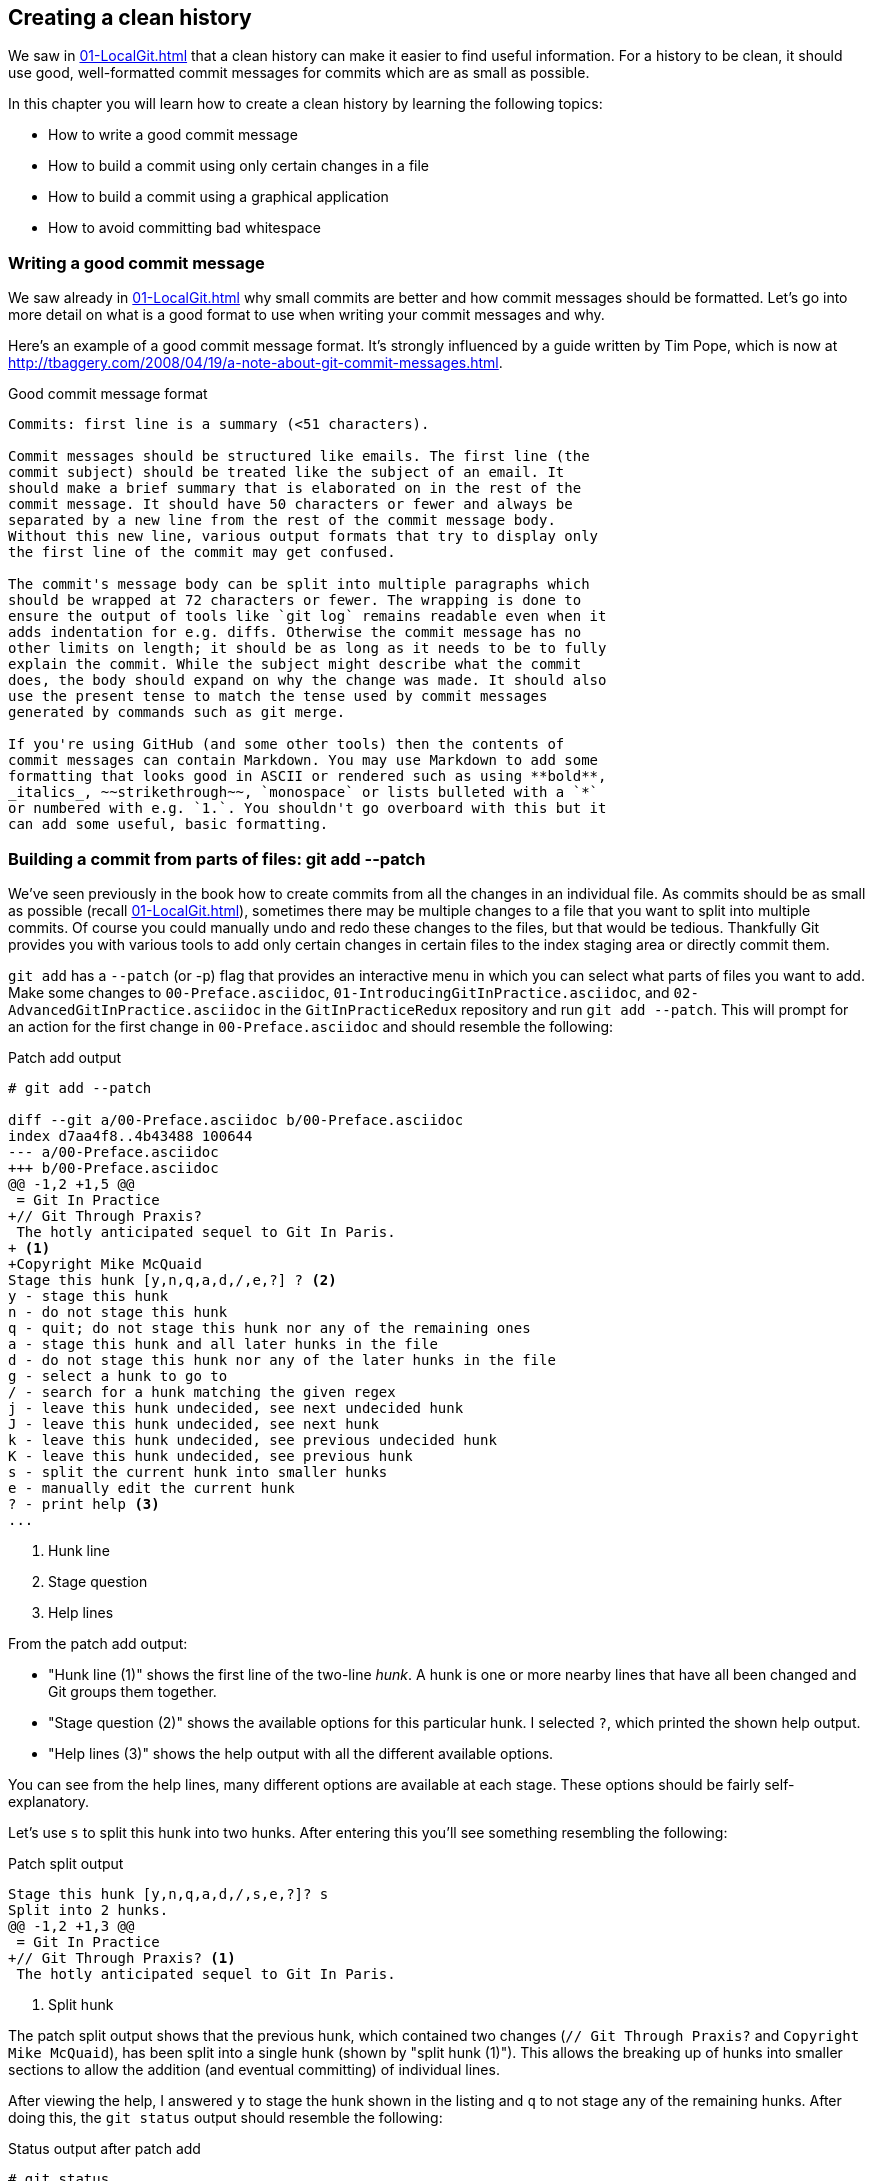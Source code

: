 ## Creating a clean history
ifdef::env-github[:outfilesuffix: .adoc]

We saw in <<01-LocalGit#viewing-history-git-log-gitk-gitx>> that a clean history can make it easier to find useful information. For a history to be clean, it should use good, well-formatted commit messages for commits which are as small as possible.

// usual Manning style is just "In this chapter" and the bullets
In this chapter you will learn how to create a clean history by learning the following topics:

* How to write a good commit message
* How to build a commit using only certain changes in a file
* How to build a commit using a graphical application
* How to avoid committing bad whitespace

### Writing a good commit message
We saw already in <<01-LocalGit#viewing-history-git-log-gitk-gitx>> why small commits are better and how commit messages should be formatted. Let's go into more detail on what is a good format to use when writing your commit messages and why.

Here's an example of a good commit message format. It's strongly influenced by
a guide written by Tim Pope, which is now at
http://tbaggery.com/2008/04/19/a-note-about-git-commit-messages.html.

// BEN: this looks like it's formatted as a listing, and I'm not sure why
// BEN: if I were editing this, I would definitely remove all the "e.g."s but am unsure how to handle if it's supposed to be a listing with limited line length

.Good commit message format
```
Commits: first line is a summary (<51 characters).

Commit messages should be structured like emails. The first line (the
commit subject) should be treated like the subject of an email. It
should make a brief summary that is elaborated on in the rest of the
commit message. It should have 50 characters or fewer and always be
separated by a new line from the rest of the commit message body.
Without this new line, various output formats that try to display only
the first line of the commit may get confused.

The commit's message body can be split into multiple paragraphs which
should be wrapped at 72 characters or fewer. The wrapping is done to
ensure the output of tools like `git log` remains readable even when it
adds indentation for e.g. diffs. Otherwise the commit message has no
other limits on length; it should be as long as it needs to be to fully
explain the commit. While the subject might describe what the commit
does, the body should expand on why the change was made. It should also
use the present tense to match the tense used by commit messages
generated by commands such as git merge.

If you're using GitHub (and some other tools) then the contents of
commit messages can contain Markdown. You may use Markdown to add some
formatting that looks good in ASCII or rendered such as using **bold**,
_italics_, ~~strikethrough~~, `monospace` or lists bulleted with a `*`
or numbered with e.g. `1.`. You shouldn't go overboard with this but it
can add some useful, basic formatting.
```

### Building a commit from parts of files: git add --patch
We've seen previously in the book how to create commits from all the changes in an individual file. As commits should be as small as possible (recall <<01-LocalGit#viewing-history-git-log-gitk-gitx>>), sometimes there may be multiple changes to a file that you want to split into multiple commits. Of course you could manually undo and redo these changes to the files, but that would be tedious. Thankfully Git provides you with various tools to add only certain changes in certain files to the index staging area or directly commit them.

`git add` has a `--patch` (or -`p`) flag that provides an interactive menu in which you can select what parts of files you want to add. Make some changes to `00-Preface.asciidoc`, `01-IntroducingGitInPractice.asciidoc`, and `02-AdvancedGitInPractice.asciidoc` in the `GitInPracticeRedux` repository and run `git add --patch`. This will prompt for an action for the first change in `00-Preface.asciidoc` and should resemble the following:

.Patch add output
```
# git add --patch

diff --git a/00-Preface.asciidoc b/00-Preface.asciidoc
index d7aa4f8..4b43488 100644
--- a/00-Preface.asciidoc
+++ b/00-Preface.asciidoc
@@ -1,2 +1,5 @@
 = Git In Practice
+// Git Through Praxis?
 The hotly anticipated sequel to Git In Paris.
+ <1>
+Copyright Mike McQuaid
Stage this hunk [y,n,q,a,d,/,e,?] ? <2>
y - stage this hunk
n - do not stage this hunk
q - quit; do not stage this hunk nor any of the remaining ones
a - stage this hunk and all later hunks in the file
d - do not stage this hunk nor any of the later hunks in the file
g - select a hunk to go to
/ - search for a hunk matching the given regex
j - leave this hunk undecided, see next undecided hunk
J - leave this hunk undecided, see next hunk
k - leave this hunk undecided, see previous undecided hunk
K - leave this hunk undecided, see previous hunk
s - split the current hunk into smaller hunks
e - manually edit the current hunk
? - print help <3>
...
```
<1> Hunk line
<2> Stage question
<3> Help lines

From the patch add output:

* "Hunk line (1)" shows the first line of the two-line _hunk_. A hunk is one or more nearby lines that have all been changed and Git groups them together.
* "Stage question (2)" shows the available options for this particular hunk. I selected `?`, which printed the shown help output.
* "Help lines (3)" shows the help output with all the different available options.

You can see from the help lines, many different options are available at each stage. These options should be fairly self-explanatory.

Let's use `s` to split this hunk into two hunks. After entering this you'll see something resembling the following:

.Patch split output
```
Stage this hunk [y,n,q,a,d,/,s,e,?]? s
Split into 2 hunks.
@@ -1,2 +1,3 @@
 = Git In Practice
+// Git Through Praxis? <1>
 The hotly anticipated sequel to Git In Paris.
```
<1> Split hunk

The patch split output shows that the previous hunk, which contained two changes (`// Git Through Praxis?` and `Copyright Mike McQuaid`), has been split into a single hunk (shown by "split hunk (1)"). This allows the breaking up of hunks into smaller sections to allow the addition (and eventual committing) of individual lines.

After viewing the help, I answered `y` to stage the hunk shown in the listing and `q` to not stage any of the remaining hunks. After doing this, the `git status` output should resemble the following:

.Status output after patch add
```
# git status

On branch master
Your branch is up-to-date with 'origin/master'.

Changes to be committed:
  (use "git reset HEAD <file>..." to unstage)

	modified:   00-Preface.asciidoc <1>

Changes not staged for commit:
  (use "git add <file>..." to update what will be committed)
  (use "git checkout -- <file>..." to discard changes in working
  directory)

	modified:   00-Preface.asciidoc <2>
	modified:   01-IntroducingGitInPractice.asciidoc <2>
	modified:   02-AdvancedGitInPractice.asciidoc <2>
```
<1> Staged file
<2> Unstaged file

From the status output after patch add:

* "Staged file (1)" shows the file that had a hunk staged.
* "Unstaged file (2)" shows the two files that have changes but none of them were staged and the first file that had a single hunk staged and some hunks unstaged.

Let's undo this add to the staging area now by running `git reset master`.

`git commit` also has a `--patch` (or `-i` but, confusingly, not `-p`) flag. It also provides the same interactive menu. Now run `git commit --patch --message "Preface: add potential new title."`:

.Patch commit output
```
# git commit --patch --message "Preface: add potential new title."

diff --git a/00-Preface.asciidoc b/00-Preface.asciidoc
index d7aa4f8..4b43488 100644
--- a/00-Preface.asciidoc
+++ b/00-Preface.asciidoc
@@ -1,2 +1,5 @@
 = Git In Practice
+// Git Through Praxis?
 The hotly anticipated sequel to Git In Paris.
+
+Copyright Mike McQuaid
Stage this hunk [y,n,q,a,d,/,e,?]? s
Split into 2 hunks.
@@ -1,2 +1,3 @@
 = Git In Practice
+// Git Through Praxis?
 The hotly anticipated sequel to Git In Paris.
Stage this hunk [y,n,q,a,d,/,j,J,g,e,?]? y
@@ -2 +3,3 @@
 The hotly anticipated sequel to Git In Paris.
+
+Copyright Mike McQuaid
Stage this hunk [y,n,q,a,d,/,K,g,e,?]? q

[master eec78b2] Preface: add potential new title. <1>
 1 file changed, 1 insertion(+)
```
<1> New commit

`git commit --patch` is equivalent to `git add --patch && git commit`. I performed the same actions with `git commit --patch` as with `git add --patch`; I split the first hunk with `s`, staged the first hunk split with `y`, and then didn't stage any of the others with `q`. The output is appended with the "new commit (1)" information that we'd expect from `git commit` but otherwise identical to that from `git add --patch`. `

Now run `git reset HEAD^` to undo the current commit so we can try and stage hunks graphically.

### Graphically building a commit from parts of files
As you may have noticed, throughout this book I mostly prefer to use (and therefore teach you to use) the Git command-line application rather than GUIs. There are a few exceptions: I use GitX (or `gitk`) (first seen in <<01-LocalGit#viewing-history-git-log-gitk-gitx>>) to easily visualize the history of a repository.

We saw in <<building-a-commit-from-parts-of-files-git-add-patch>> how to build commits from parts of files from the Git command-line application, but it's a task I've found is far easier using a graphical application. In this section I'll show you how to do this with GitX or `git-gui` (which provides this functionality in a separate application).

#### Graphically building a commit in GitX
GitX provides a staging mode that also allows adding entire files or individual hunks to staging provides support for graphically staging hunks. If you click on the "Stage" in the top-right of GitX it should resemble the following:

// BEN: it looks like the figure shows what happens after you click Stage, so it's not clear what "stage" is: is it a button, similar to the Unstage button in the figure?
// BEN: we most likely should remove the quotes around "Stage" but I don't know whether it should be changed to "click Stage in the top right" or "click the Stage button"

.GitX stage mode
[[gitx-stage]]
image::diagrams/12-GitXBeforeStage.png[]

// BEN: Manning generally doesn't use code font for things like menus and buttons. Instead we just use Headline Case in a plain-text font.

You can see from <<gitx-stage>> that the staging mode shows a selection of files to stage, the changes to the selected file, and allows staging of hunks or selected lines through their respective buttons. Stage the `// Git Through Praxis?` line by clicking on it and then clicking the `Stage line` button that appears on the right of that line. If you had wanted to stage all the lines in a hunk you could've clicked the Stage button at the top-right of the hunk. If you had wanted to stage all changes in a file, you could've right-clicked on the file name in the Unstaged Changes list and selected Stage Changes from the right-click menu.

.GitX staged hunk
[[gitx-staged-hunk]]
image::screenshots/12-GitXAfterStaged.png[]

<<gitx-staged-hunk>> shows after the changes to the file were staged and a commit message has been entered. The file now shows in both the Unstaged Changes and Staged Changes file lists. If the file had all its hunks staged, and it would no longer be present in the Unstaged Changes list.

The staging area used by GitX is the same staging area used by the rest of Git. If you quit GitX now and ran `git status`, you'd see the same result as before: some changes in `00-Preface.asciidoc` had been staged.

Now that there are some staged changes, the Commit button has become enabled. After the commit message has been entered, you can click it.

.GitX stage mode commit
[[gitx-stage-commit]]
image::screenshots/12-GitXStageCommit.png[]

Now that the changes have been committed <<gitx-stage-commit>> shows a large message with the new SHA-1. The Unstaged Changes remain the same but the Staged Changes were used to create the new commit, so they've now been removed from this list.

#### Graphically building a commit in `git gui`
Although GitX combines staging and viewing history into one application, by default Git provides two GUI applications for this: `gitk` (first seen in <<01-LocalGit#viewing-history-git-log-gitk-gitx>>) and `git gui`.

Run `git reset HEAD^` to undo the current commit so we can try and stage hunks using Git GUI. Now run `git gui`:

.Git GUI on Windows 8.1
[[git-gui]]
image::diagrams/12-GitGUIBeforeStage.png[]

<<git-gui>> shows the Git GUI user interface. It's similar to GitX 's stage mode but the two Unstaged Changes and Staged Changes (Will Commit) file lists are shown on the left side rather than left and right of the commit message.

You select the file whose changes you want to view by clicking on it in the Unstaged Changes list. Stage the `// Git Through Praxis?` line by right-clicking on it and selecting Stage Line For Commit from the right-click menu. If you had wanted to stage all the lines in a hunk, you could've selected Stage Hunk For Commit from the right-click menu. If you had wanted to stage all changes in a file, you could've selected the file name in the Unstaged Changes list, clicked the Commit menu, and clicked Stage To Commit.

.Git GUI staged
[[git-gui-staged]]
image::screenshots/12-GitGUIBeforeCommit.png[]

<<git-gui-staged>> shows that a line has been staged in `00-Preface.asciidoc` as it's now displayed in the Staged Changes (Will Commit) list. You can now enter a commit message and press Commit.

After pressing this there is no sign of the commit other than the `00-Preface.asciidoc` being removed from the Staged Changes (Will Commit) list. Like GitX though, it has successfully committed a file.

### Avoiding whitespace issues : git diff --check
Git expects certain whitespace usage in files. As a result of this, many Git users (and almost all Git-based open-source projects) want to try to avoid Git's whitespace warnings. As a result it's generally always a good idea to try to ensure your whitespace follows good Git practice. To do this ensure that:

* No lines in files end with whitespace (trailing tab or space characters)
* No lines in files start the line with one or more space characters and follow it immediately with one or more tab characters
* All files end with one or more new line character(s)--a line-feed character on Unix or a carriage-return and a line-feed character on Windows

You can check that you haven't violated any of these rules by running `git diff --check`. For example, if we added some whitespace errors to `00-Preface.asciidoc`, the output might resemble the following:

.diff whitespace check output
```
# git diff --check

00-Preface.asciidoc:1: trailing whitespace. <1>
+= Git In Practice
00-Preface.asciidoc:2: space before tab in indent. <2>
+       // Git Through Praxis?
```
<1> Trailing whitespace
<2> Space before tab

From the diff whitespace check output:

* "Trailing whitespace (1)" shows that on line 1 of `00-Preface.asciidoc` there was whitespace at the end of the line.
* "Space before tab (2)" shows the on line 2 of `00-Preface.asciidoc` there was a space character before a tab character at the beginning of the line.

Regular `git diff` (but, bizarrely, not `git diff --check`) will show `\ No newline at end of file` if the file's trailing newline is missing. If you have Git 2.0 (which was released May 28, 2014) or newer, or if you enabled colored output in <<07-PersonalizingGit#colored-output-in-git>>, `git diff` will display whitespace errors with a red background.

It's also worth checking whether you can configure your text editor of choice to fix any of these errors for you when you save files. This is a fairly commonly available feature.

### Summary
In this chapter you learned:

* How to use an email format and Markdown to write good commit messages
* How to use `git add --patch` or `git commit --patch` to stage only chosen hunks for a new commit
* How to use GitX or Git GUI to stage only selected lines or hunks for a new commit
* How to use `git diff --check` to make sure you haven't added any bad whitespace changes
